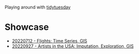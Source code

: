Playing around with [[https://github.com/rfordatascience/tidytuesday][tidytuesday]]

* Showcase
- [[file:20220712_flights/README.pdf][20220712 - Flights: Time Series, GIS]]
- [[file:20220927_artistsusa/README.pdf][20220927 - Artists in the USA: Imputation, Exploration, GIS]]
